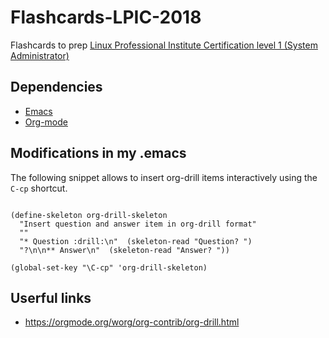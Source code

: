 * Flashcards-LPIC-2018
Flashcards to prep [[https://www.lpi.org/our-certifications/lpic-1-overview][Linux Professional Institute Certification level 1 (System Administrator) ]]


** Dependencies 
- [[https://www.gnu.org/software/emacs/][Emacs]]
- [[https://www.lpi.org/our-certifications/lpic-1-overview][Org-mode]]


** Modifications in my .emacs

The following snippet allows to insert org-drill items interactively using the =C-cp= shortcut.

#+BEGIN_SRC elisp

(define-skeleton org-drill-skeleton
  "Insert question and answer item in org-drill format"
  ""
  "* Question :drill:\n"  (skeleton-read "Question? ")
  "?\n\n** Answer\n"  (skeleton-read "Answer? "))

(global-set-key "\C-cp" 'org-drill-skeleton)
#+END_SRC


** Userful links
- https://orgmode.org/worg/org-contrib/org-drill.html

